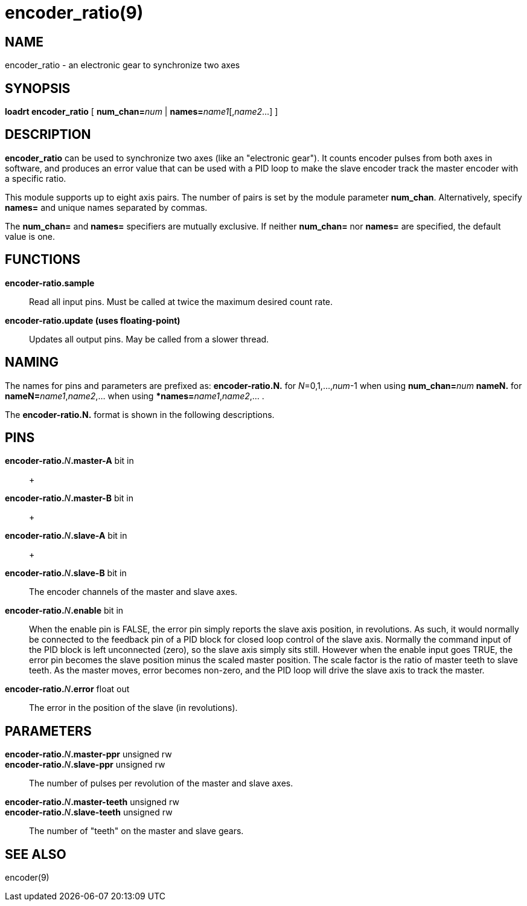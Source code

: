 = encoder_ratio(9)

== NAME

encoder_ratio - an electronic gear to synchronize two axes

== SYNOPSIS

*loadrt encoder_ratio* [ **num_chan=**_num_ | **names=**_name1_[,_name2_...] ]

== DESCRIPTION

*encoder_ratio* can be used to synchronize two axes (like an "electronic gear").
It counts encoder pulses from both axes in software, and
produces an error value that can be used with a PID loop to make the
slave encoder track the master encoder with a specific ratio.

This module supports up to eight axis pairs. The number of pairs is set
by the module parameter *num_chan*. Alternatively, specify *names=* and
unique names separated by commas.

The **num_chan=** and **names=** specifiers are mutually exclusive.
If neither **num_chan=** nor **names=** are specified, the default value is one.

== FUNCTIONS

*encoder-ratio.sample*::
  Read all input pins. Must be called at twice the maximum desired count rate.
*encoder-ratio.update (uses floating-point)*::
  Updates all output pins. May be called from a slower thread.

== NAMING

The names for pins and parameters are prefixed as: *encoder-ratio.N.*
for _N_=0,1,...,_num_-1 when using **num_chan=**_num_ *nameN.* for
**nameN=**_name1_,_name2_,... when using ***names=**_name1_,_name2_,... .

The *encoder-ratio.N.* format is shown in the following descriptions.

== PINS

**encoder-ratio.**_N_**.master-A** bit in::
   +

**encoder-ratio.**_N_**.master-B** bit in::
   +

**encoder-ratio.**_N_**.slave-A** bit in::
   +

**encoder-ratio.**_N_**.slave-B** bit in::
  The encoder channels of the master and slave axes.
**encoder-ratio.**_N_**.enable** bit in::
  When the enable pin is FALSE, the error pin simply reports the slave
  axis position, in revolutions. As such, it would normally be connected
  to the feedback pin of a PID block for closed loop control of the
  slave axis. Normally the command input of the PID block is left
  unconnected (zero), so the slave axis simply sits still. However when
  the enable input goes TRUE, the error pin becomes the slave position
  minus the scaled master position. The scale factor is the ratio of
  master teeth to slave teeth. As the master moves, error becomes
  non-zero, and the PID loop will drive the slave axis to track the master.
**encoder-ratio.**_N_**.error** float out::
  The error in the position of the slave (in revolutions).

== PARAMETERS

**encoder-ratio.**_N_**.master-ppr** unsigned rw::

**encoder-ratio.**_N_**.slave-ppr** unsigned rw::
  The number of pulses per revolution of the master and slave axes.
**encoder-ratio.**_N_**.master-teeth** unsigned rw::

**encoder-ratio.**_N_**.slave-teeth** unsigned rw::
  The number of "teeth" on the master and slave gears.

== SEE ALSO

encoder(9)
